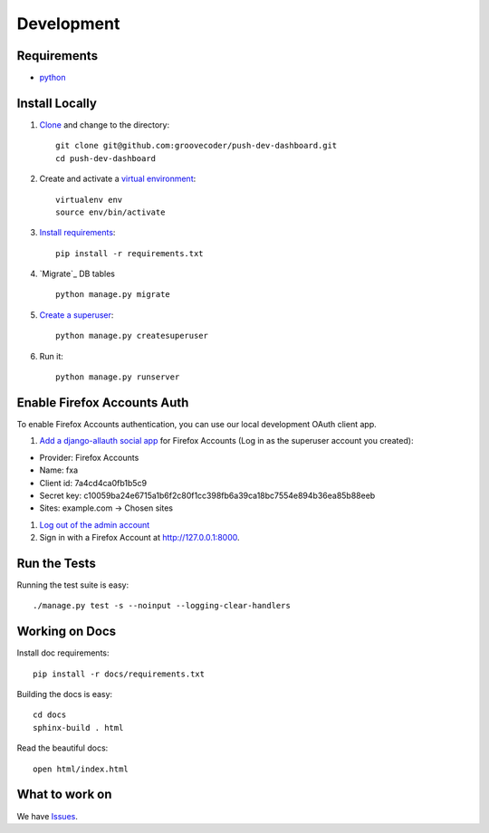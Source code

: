 Development
===========

Requirements
------------

* `python`_


Install Locally
---------------

#. `Clone`_ and change to the directory::

    git clone git@github.com:groovecoder/push-dev-dashboard.git
    cd push-dev-dashboard

#. Create and activate a `virtual environment`_::

    virtualenv env
    source env/bin/activate

#. `Install requirements`_::

    pip install -r requirements.txt

#. `Migrate`_ DB tables ::

    python manage.py migrate

#. `Create a superuser`_::

    python manage.py createsuperuser

#. Run it::

    python manage.py runserver


.. _python: https://www.python.org/
.. _Clone: http://git-scm.com/book/en/Git-Basics-Getting-a-Git-Repository#Cloning-an-Existing-Repository
.. _virtual environment: http://docs.python-guide.org/en/latest/dev/virtualenvs/
.. _Install requirements: http://pip.readthedocs.org/en/latest/user_guide.html#requirements-files
.. _Create a superuser: https://docs.djangoproject.com/en/1.7/ref/django-admin/#django-admin-createsuperuser


.. _Enable Firefox Accounts Auth:

Enable Firefox Accounts Auth
----------------------------

To enable Firefox Accounts authentication, you can use our local development
OAuth client app.

#. `Add a django-allauth social app`_ for Firefox Accounts (Log in as the
   superuser account you created):

* Provider: Firefox Accounts
* Name: fxa
* Client id: 7a4cd4ca0fb1b5c9
* Secret key: c10059ba24e6715a1b6f2c80f1cc398fb6a39ca18bc7554e894b36ea85b88eeb
* Sites: example.com -> Chosen sites

#. `Log out of the admin account`_

#. Sign in with a Firefox Account at http://127.0.0.1:8000.

.. _Add a django-allauth social app: http://127.0.0.1:8000/admin/socialaccount/socialapp/add/
.. _Log out of the admin account: http://127.0.0.1:8000/admin/logout/

Run the Tests
-------------
Running the test suite is easy::

    ./manage.py test -s --noinput --logging-clear-handlers


Working on Docs
---------------
Install doc requirements::

    pip install -r docs/requirements.txt

Building the docs is easy::

    cd docs
    sphinx-build . html

Read the beautiful docs::

    open html/index.html


What to work on
---------------

We have `Issues`_.

.. _Issues: https://github.com/groovecoder/push-dev-dashboard/issues
